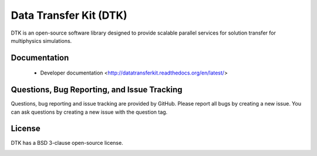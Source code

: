 Data Transfer Kit (DTK)
***********************

DTK is an open-source software library designed to provide scalable parallel
services for solution transfer for multiphysics simulations.

Documentation
-------------

    * Developer documentation <http://datatransferkit.readthedocs.org/en/latest/>

Questions, Bug Reporting, and Issue Tracking
--------------------------------------------

Questions, bug reporting and issue tracking are provided by GitHub. Please
report all bugs by creating a new issue. You can ask questions by creating a
new issue with the question tag.

License
-------

DTK has a BSD 3-clause open-source license.

.. image:: http://readthedocs.org/projects/datatransferkit/badge/?version=latest
   :target: http://datatransferkit.readthedocs.org/en/latest/?badge=latest
   :alt: Documentation Status
